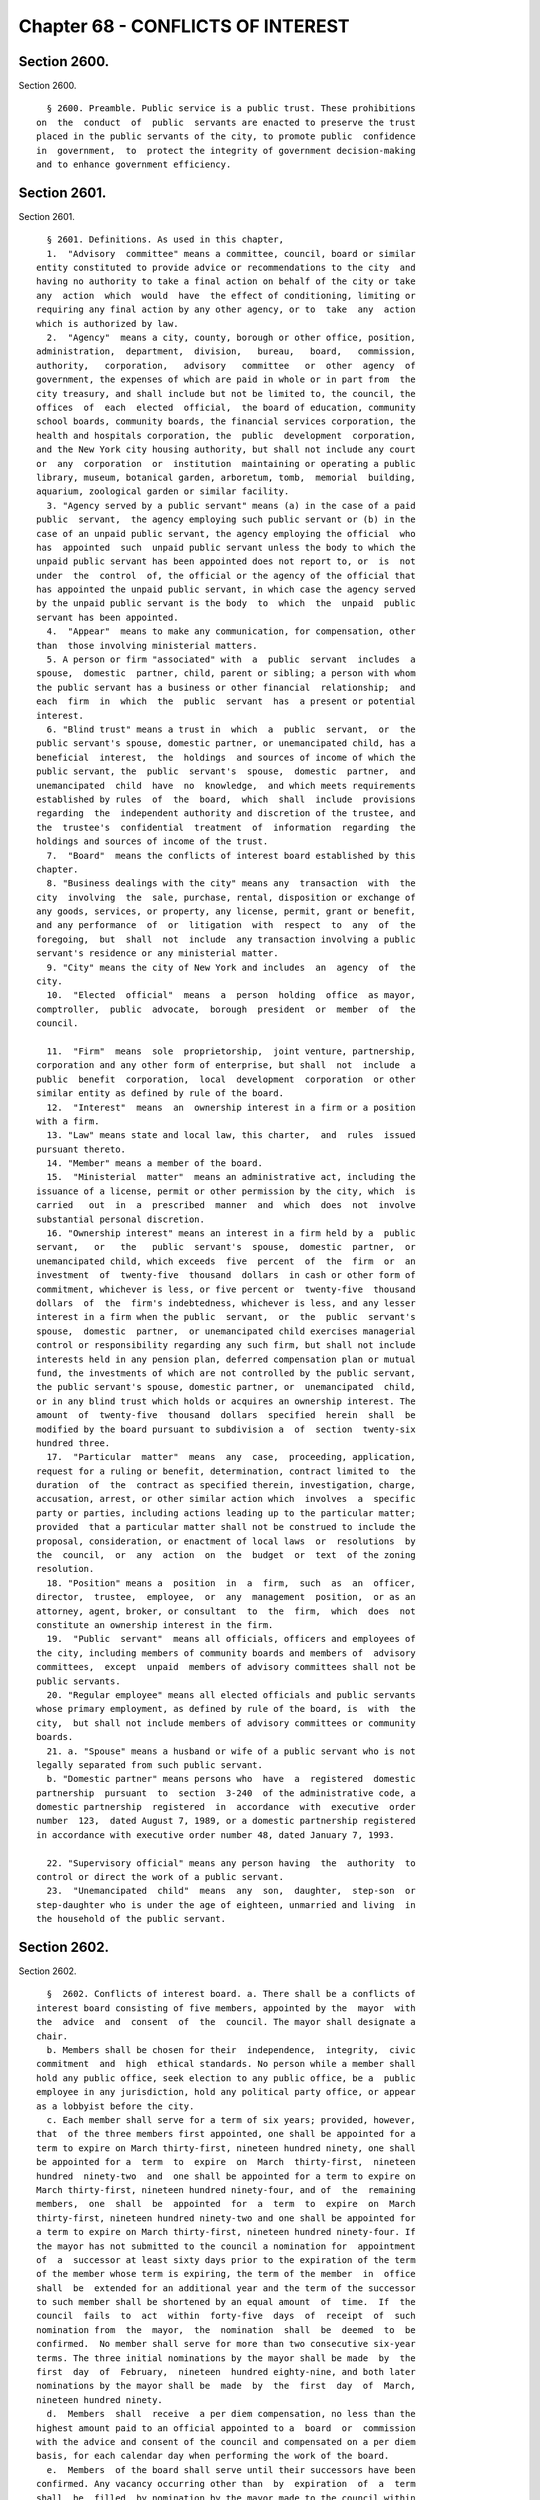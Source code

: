 Chapter 68 - CONFLICTS OF INTEREST
==================================

Section 2600.
-------------

Section 2600. ::    
        
     
        § 2600. Preamble. Public service is a public trust. These prohibitions
      on  the  conduct  of  public  servants are enacted to preserve the trust
      placed in the public servants of the city, to promote public  confidence
      in  government,  to  protect the integrity of government decision-making
      and to enhance government efficiency.
    
    
    
    
    
    
    

Section 2601.
-------------

Section 2601. ::    
        
     
        § 2601. Definitions. As used in this chapter,
        1.  "Advisory  committee" means a committee, council, board or similar
      entity constituted to provide advice or recommendations to the city  and
      having no authority to take a final action on behalf of the city or take
      any  action  which  would  have  the effect of conditioning, limiting or
      requiring any final action by any other agency, or to  take  any  action
      which is authorized by law.
        2.  "Agency"  means a city, county, borough or other office, position,
      administration,  department,  division,   bureau,   board,   commission,
      authority,   corporation,   advisory   committee   or  other  agency  of
      government, the expenses of which are paid in whole or in part from  the
      city treasury, and shall include but not be limited to, the council, the
      offices  of  each  elected  official,  the board of education, community
      school boards, community boards, the financial services corporation, the
      health and hospitals corporation, the  public  development  corporation,
      and the New York city housing authority, but shall not include any court
      or  any  corporation  or  institution  maintaining or operating a public
      library, museum, botanical garden, arboretum, tomb,  memorial  building,
      aquarium, zoological garden or similar facility.
        3. "Agency served by a public servant" means (a) in the case of a paid
      public  servant,  the agency employing such public servant or (b) in the
      case of an unpaid public servant, the agency employing the official  who
      has  appointed  such  unpaid public servant unless the body to which the
      unpaid public servant has been appointed does not report to, or  is  not
      under  the  control  of, the official or the agency of the official that
      has appointed the unpaid public servant, in which case the agency served
      by the unpaid public servant is the body  to  which  the  unpaid  public
      servant has been appointed.
        4.  "Appear"  means to make any communication, for compensation, other
      than  those involving ministerial matters.
        5. A person or firm "associated" with  a  public  servant  includes  a
      spouse,  domestic  partner, child, parent or sibling; a person with whom
      the public servant has a business or other financial  relationship;  and
      each  firm  in  which  the  public  servant  has  a present or potential
      interest.
        6. "Blind trust" means a trust in  which  a  public  servant,  or  the
      public servant's spouse, domestic partner, or unemancipated child, has a
      beneficial  interest,  the  holdings  and sources of income of which the
      public servant, the  public  servant's  spouse,  domestic  partner,  and
      unemancipated  child  have  no  knowledge,  and which meets requirements
      established by rules  of  the  board,  which  shall  include  provisions
      regarding  the  independent authority and discretion of the trustee, and
      the  trustee's  confidential  treatment  of  information  regarding  the
      holdings and sources of income of the trust.
        7.  "Board"  means the conflicts of interest board established by this
      chapter.
        8. "Business dealings with the city" means any  transaction  with  the
      city  involving  the  sale, purchase, rental, disposition or exchange of
      any goods, services, or property, any license, permit, grant or benefit,
      and any performance  of  or  litigation  with  respect  to  any  of  the
      foregoing,  but  shall  not  include  any transaction involving a public
      servant's residence or any ministerial matter.
        9. "City" means the city of New York and includes  an  agency  of  the
      city.
        10.  "Elected  official"  means  a  person  holding  office  as mayor,
      comptroller,  public  advocate,  borough  president  or  member  of  the
      council.
    
        11.  "Firm"  means  sole  proprietorship,  joint venture, partnership,
      corporation and any other form of enterprise, but shall  not  include  a
      public  benefit  corporation,  local  development  corporation  or other
      similar entity as defined by rule of the board.
        12.  "Interest"  means  an  ownership interest in a firm or a position
      with a firm.
        13. "Law" means state and local law, this charter,  and  rules  issued
      pursuant thereto.
        14. "Member" means a member of the board.
        15.  "Ministerial  matter"  means an administrative act, including the
      issuance of a license, permit or other permission by the city, which  is
      carried   out  in  a  prescribed  manner  and  which  does  not  involve
      substantial personal discretion.
        16. "Ownership interest" means an interest in a firm held by a  public
      servant,   or   the   public  servant's  spouse,  domestic  partner,  or
      unemancipated child, which exceeds  five  percent  of  the  firm  or  an
      investment  of  twenty-five  thousand  dollars  in cash or other form of
      commitment, whichever is less, or five percent or  twenty-five  thousand
      dollars  of  the  firm's indebtedness, whichever is less, and any lesser
      interest in a firm when the public  servant,  or  the  public  servant's
      spouse,  domestic  partner,  or unemancipated child exercises managerial
      control or responsibility regarding any such firm, but shall not include
      interests held in any pension plan, deferred compensation plan or mutual
      fund, the investments of which are not controlled by the public servant,
      the public servant's spouse, domestic partner, or  unemancipated  child,
      or in any blind trust which holds or acquires an ownership interest. The
      amount  of  twenty-five  thousand  dollars  specified  herein  shall  be
      modified by the board pursuant to subdivision a  of  section  twenty-six
      hundred three.
        17.  "Particular  matter"  means  any  case,  proceeding, application,
      request for a ruling or benefit, determination, contract limited to  the
      duration  of  the  contract as specified therein, investigation, charge,
      accusation, arrest, or other similar action which  involves  a  specific
      party or parties, including actions leading up to the particular matter;
      provided  that a particular matter shall not be construed to include the
      proposal, consideration, or enactment of local laws  or  resolutions  by
      the  council,  or  any  action  on  the  budget  or  text  of the zoning
      resolution.
        18. "Position" means a  position  in  a  firm,  such  as  an  officer,
      director,  trustee,  employee,  or  any  management  position,  or as an
      attorney, agent, broker, or consultant  to  the  firm,  which  does  not
      constitute an ownership interest in the firm.
        19.  "Public  servant"  means all officials, officers and employees of
      the city, including members of community boards and members of  advisory
      committees,  except  unpaid  members of advisory committees shall not be
      public servants.
        20. "Regular employee" means all elected officials and public servants
      whose primary employment, as defined by rule of the board, is  with  the
      city,  but shall not include members of advisory committees or community
      boards.
        21. a. "Spouse" means a husband or wife of a public servant who is not
      legally separated from such public servant.
        b. "Domestic partner" means persons who  have  a  registered  domestic
      partnership  pursuant  to  section  3-240  of the administrative code, a
      domestic partnership  registered  in  accordance  with  executive  order
      number  123,  dated August 7, 1989, or a domestic partnership registered
      in accordance with executive order number 48, dated January 7, 1993.
    
        22. "Supervisory official" means any person having  the  authority  to
      control or direct the work of a public servant.
        23.  "Unemancipated  child"  means  any  son,  daughter,  step-son  or
      step-daughter who is under the age of eighteen, unmarried and living  in
      the household of the public servant.
    
    
    
    
    
    
    

Section 2602.
-------------

Section 2602. ::    
        
     
        §  2602. Conflicts of interest board. a. There shall be a conflicts of
      interest board consisting of five members, appointed by the  mayor  with
      the  advice  and  consent  of  the  council. The mayor shall designate a
      chair.
        b. Members shall be chosen for their  independence,  integrity,  civic
      commitment  and  high  ethical standards. No person while a member shall
      hold any public office, seek election to any public office, be a  public
      employee in any jurisdiction, hold any political party office, or appear
      as a lobbyist before the city.
        c. Each member shall serve for a term of six years; provided, however,
      that  of the three members first appointed, one shall be appointed for a
      term to expire on March thirty-first, nineteen hundred ninety, one shall
      be appointed for a  term  to  expire  on  March  thirty-first,  nineteen
      hundred  ninety-two  and  one shall be appointed for a term to expire on
      March thirty-first, nineteen hundred ninety-four, and of  the  remaining
      members,  one  shall  be  appointed  for  a  term  to  expire  on  March
      thirty-first, nineteen hundred ninety-two and one shall be appointed for
      a term to expire on March thirty-first, nineteen hundred ninety-four. If
      the mayor has not submitted to the council a nomination for  appointment
      of  a  successor at least sixty days prior to the expiration of the term
      of the member whose term is expiring, the term of the member  in  office
      shall  be  extended for an additional year and the term of the successor
      to such member shall be shortened by an equal amount  of  time.  If  the
      council  fails  to  act  within  forty-five  days  of  receipt  of  such
      nomination from  the  mayor,  the  nomination  shall  be  deemed  to  be
      confirmed.  No member shall serve for more than two consecutive six-year
      terms. The three initial nominations by the mayor shall be made  by  the
      first  day  of  February,  nineteen  hundred eighty-nine, and both later
      nominations by the mayor shall be  made  by  the  first  day  of  March,
      nineteen hundred ninety.
        d.  Members  shall  receive  a per diem compensation, no less than the
      highest amount paid to an official appointed to a  board  or  commission
      with the advice and consent of the council and compensated on a per diem
      basis, for each calendar day when performing the work of the board.
        e.  Members  of the board shall serve until their successors have been
      confirmed. Any vacancy occurring other than  by  expiration  of  a  term
      shall  be  filled  by nomination by the mayor made to the council within
      sixty days of the creation of the vacancy, for the unexpired portion  of
      the  term  of  the  member succeeded. If the council fails to act within
      forty-five days of receipt  of  such  nomination  from  the  mayor,  the
      nomination shall be deemed to be confirmed.
        f.  Members  may  be  removed  by the mayor for substantial neglect of
      duty, gross misconduct in office, inability to discharge the  powers  or
      duties  of office or violation of this section, after written notice and
      opportunity for a reply.
        g. The board shall appoint a counsel to  serve  at  its  pleasure  and
      shall employ or retain such other officers, employees and consultants as
      are  necessary  to  exercise its powers and fulfill its obligations. The
      authority of the counsel shall be  defined  in  writing,  provided  that
      neither  the  counsel,  nor any other officer, employee or consultant of
      the board shall be authorized to issue advisory    opinions,  promulgate
      rules, issue subpoenas, issue final determinations of violations of this
      chapter, or make final recommendations of or impose penalties. The board
      may delegate its authority to issue advisory opinions to the chair.
        h.  The board shall meet at least once a month and at such other times
      as the chair  may  deem  necessary.  Two  members  of  the  board  shall
      constitute  a  quorum  and  all  acts  of  the  board  shall  be  by the
      affirmative vote of at least two members of the board.
    
    
    
    
    
    
    

Section 2603.
-------------

Section 2603. ::    
        
     
        §  2603.  Powers and obligations. a. Rules. The board shall promulgate
      rules as are necessary to implement and interpret the provisions of this
      chapter, consistent with the goal of providing clear guidance  regarding
      prohibited  conduct.  The  board,  by  rule, shall once every four years
      adjust the dollar amount established in subdivision sixteen  of  section
      twenty-six  hundred  one  of  this  chapter  to  reflect  changes in the
      consumer price index for the metropolitan  New  York-New  Jersey  region
      published by the United States bureau of labor statistics.
        b.  Training and education. 1. The board shall have the responsibility
      of informing public servants and assisting their  understanding  of  the
      conflicts  of  interest  provisions  of this chapter. In fulfilling this
      responsibility, the board shall develop educational materials  regarding
      the  conflicts of interest provisions and related interpretive rules and
      shall develop and administer an on-going program for  the  education  of
      public servants regarding the provisions of this chapter.
        2.  (a)  The  board  shall  make  information  concerning this chapter
      available and known to all public servants. On or before the  tenth  day
      after  an individual becomes a public servant, such public servant shall
      be provided with a copy  of  this  chapter  and  shall  sign  a  written
      statement,  which shall be maintained in his or her personnel file, that
      such public servant has received and read and  shall  conform  with  the
      provisions of this chapter.
        (b)  Each  public servant shall undergo training provided by the board
      in the provisions of this chapter on or before the sixtieth day after he
      or she becomes a public servant, and periodically as appropriate  during
      the  course  of  his  or  her city service. Every two years, each agency
      shall develop and implement  an  appropriate  agency  training  plan  in
      consultation  with  the board and the mayor's office of operations. Each
      agency shall cooperate with the board in order to ensure that all public
      servants in the agency receive the training required by this subdivision
      and shall maintain records  documenting  such  training  and  the  dates
      thereof.  The  training  required  by this subdivision may be in person,
      provided either by the board itself or by agency  personnel  working  in
      conjunction  with  the board, or through an automated or online training
      program developed by the board.
        (c) The failure of a public servant to receive the  training  required
      by  this  paragraph,  to  receive a copy of this chapter, or to sign the
      statement required by this paragraph, or the failure of  the  agency  to
      maintain the required statement on file or record of training completed,
      shall  have  no effect on the duty of such public servant to comply with
      this chapter or on the enforcement of the provisions thereof.
        c. Advisory opinions. 1. The board shall render advisory opinions with
      respect to all matters covered by  this  chapter.  An  advisory  opinion
      shall  be  rendered  on the request of a public servant or a supervisory
      official of a public  servant  and  shall  apply  only  to  such  public
      servant.  The request shall be in such form as the board may require and
      shall be signed by the person making the request.  The  opinion  of  the
      board  shall  be  based on such facts as are presented in the request or
      subsequently submitted in a written, signed document.
        2. Advisory opinions shall be issued only  with  respect  to  proposed
      future  conduct  or  action  by a public servant. A public servant whose
      conduct or action is the subject of an advisory  opinion  shall  not  be
      subject  to penalties or sanctions by virtue of acting or failing to act
      due to a reasonable reliance on the opinion, unless material facts  were
      omitted  or misstated in the request for an opinion. The board may amend
      a previously issued advisory opinion after giving reasonable  notice  to
      the  public  servant that it is reconsidering its opinion; provided that
    
      such amended advisory opinion shall apply  only  to  future  conduct  or
      action of the public servant.
        3.  The  board  shall  make  public  its  advisory  opinions with such
      deletions as may be necessary to prevent disclosure of the indentity  of
      any public servant or other involved party. The advisory opinions of the
      board  shall  be  indexed by subject matter and cross-indexed by charter
      section and rule number and such index shall be maintained on an  annual
      and cumulative basis.
        4. Not later than the first day of September, nineteen hundred ninety,
      the  board  shall initiate a rulemaking to adopt, as interpretive of the
      provisions of this chapter, any advisory opinions of the board of ethics
      constituted pursuant to chapter sixty-eight of the charter heretofore in
      effect, which the board determines to be consistent  with  and  to  have
      interpretive value in construing the provisions of this chapter.
        5.  For  the  purposes  of this subdivision, public servant includes a
      prospective and  former  public  servant,  and  a  supervisory  official
      includes a supervisory official who shall supervise a prospective public
      servant  and  a  supervisory  official  who  supervised  a former public
      servant.
        d.  Financial  disclosure.  1.  All  financial  disclosure  statements
      required  to be completed and filed by public servants pursuant to state
      or local law shall be filed by such public servants with the board.
        2. The board shall cause each statement filed with it to  be  examined
      to  determine  if  there  has  been  compliance  with the applicable law
      concerning financial disclosure and  to  determine  if  there  has  been
      compliance with or violations of the provisions of this chapter.
        3.  The  board  shall  issue  rules concerning the filing of financial
      disclosure statements for the purpose of ensuring compliance by the city
      and all public servants with  the  applicable  provisions  of  financial
      disclosure law.
        e.   Complaints.  1.  The  board  shall  receive  complaints  alleging
      violations of this chapter.
        2. Whenever a written complaint is received by the board, it shall:
        (a) dismiss the complaint if it determines that no further  action  is
      required by the board; or
        (b)  refer  the  complaint  to  the  commissioner  of investigation if
      further investigation is required for the board to determine what action
      is appropriate; or
        (c) make an initial determination that  there  is  probable  cause  to
      believe  that a public servant has violated a provision of this chapter;
      or
        (d) refer an alleged violation of this chapter  to  the  head  of  the
      agency served by the public servant, if the board deems the violation to
      be  minor  or  if  related  disciplinary charges are pending against the
      public servant.
        3. For the purposes of this subdivision, a public servant  includes  a
      former public servant.
        f.  Investigations.  1.  The  board shall have the power to direct the
      department of investigation to conduct an investigation  of  any  matter
      related   to  the  board's  responsibilities  under  this  chapter.  The
      commissioner  of  investigation  shall,  within   a   reasonable   time,
      investigate  any such matter and submit a confidential written report of
      factual findings to the board.
        2. The commissioner of investigation shall make a confidential  report
      to  the board concerning the results of all investigations which involve
      or may involve violations of the provisions of this chapter, whether  or
      not such investigations were made at the request of the board.
    
        g.  Referral  of  matters within the board's jurisdiction. 1. A public
      servant or supervisory official of such public servant may  request  the
      board  to  review  and  make a determination regarding a past or ongoing
      action of such public servant. Such request shall be reviewed and  acted
      upon  by  the  board  in  the same manner as a complaint received by the
      board under subdivision e of this section.
        2. Whenever an agency receives a complaint  alleging  a  violation  of
      this  chapter  or  determines  that a violation of this chapter may have
      occurred, it shall refer such matter to the board. Such  referral  shall
      be  reviewed  and  acted  upon  by  the  board  in  the same manner as a
      complaint received by the board under subdivision e of this section.
        3. For the purposes of this subdivision,  public  servant  includes  a
      former public servant, and a supervisory official includes a supervisory
      official who supervised a former public servant.
        h.  Hearings. 1. If the board makes an initial determination, based on
      a complaint, investigation or other information available to the  board,
      that  there  is  probable  cause  to believe that the public servant has
      violated a provision of this chapter, the board shall notify the  public
      servant  of  its  determination  in  writing. The notice shall contain a
      statement of the facts upon which the board relied for its determination
      of probable cause and a statement of the  provisions  of  law  allegedly
      violated.  The board shall also inform the public servant of the board's
      procedural rules. Such public servant shall have a  reasonable  time  to
      respond,  either  orally  or  in writing, and shall have the right to be
      represented by counsel or any other person.
        2. If, after receipt of  the  public  servant's  response,  the  board
      determines  that  there is no probable cause to believe that a violation
      has occurred, the board shall dismiss the matter and inform  the  public
      servant  in  writing of its decision. If, after the consideration of the
      response by the public  servant,  the  board  determines  there  remains
      probable  cause  to  believe  that a violation of the provisions of this
      chapter has occurred, the board shall hold or direct  a  hearing  to  be
      held  on the record to determine whether such violation has occurred, or
      shall refer the matter to the appropriate agency if the  public  servant
      is subject to the jurisdiction of any state law or collective bargaining
      agreement  which  provides  for the conduct of disciplinary proceedings,
      provided that when such a matter is referred to an  agency,  the  agency
      shall consult with the board before issuing a final decision.
        3.  If  the board determines, after a hearing or the opportunity for a
      hearing, that a public servant has violated provisions of this  chapter,
      it  shall,  after  consultation  with  the  head of the agency served or
      formerly served by the public servant, or in the case of an agency head,
      with the mayor, issue an order either imposing such  penalties  provided
      for  by  this  chapter  as  it  deems  appropriate, or recommending such
      penalties to the head of the agency served or  formerly  served  by  the
      public  servant,  or  in  the  case  of  an  agency  head, to the mayor;
      provided, however, that the board shall  not  impose  penalties  against
      members of the council, or public servants employed by the council or by
      members  of the council, but may recommend to the council such penalties
      as it deems appropriate. The order shall include findings  of  fact  and
      conclusions  of  law.  When  a  penalty  is recommended, the head of the
      agency or the council shall report to the board what action was taken.
        4. Hearings of the board shall not be public unless requested  by  the
      public servant. The order and the board's findings and conclusions shall
      be made public.
        5.  The  board  shall  maintain an index of all persons found to be in
      violation of this chapter, by name, office and date of order. The  index
    
      and  the determinations of probable cause and orders in such cases shall
      be made available for public inspection and copying.
        6.  Nothing  contained  in  this section shall prohibit the appointing
      officer of a public servant from terminating or  otherwise  disciplining
      such   public  servant,  where  such  appointing  officer  is  otherwise
      authorized to  do  so;  provided,  however,  that  such  action  by  the
      appointing  officer  shall  not  preclude  the board from exercising its
      powers and duties under this chapter with respect to the actions of  any
      such public servant.
        7. For the purposes of this subdivision, the term public servant shall
      include a former public servant.
        i. Annual report. The board shall submit an annual report to the mayor
      and  the  council  in  accordance with section eleven hundred and six of
      this charter. The report shall include a summary of the proceedings  and
      activities  of  the  board,  a description of the education and training
      conducted pursuant to the requirements of this  chapter,  a  statistical
      summary  and  evaluation  of complaints and referrals received and their
      disposition, such legislative and administrative recommendations as  the
      board  deems  appropriate,  the  rules  of  the  board, and the index of
      opinions and orders of that  year.  The  report,  which  shall  be  made
      available  to  the  public,  shall  not  contain  information, which, if
      disclosed, would constitute an unwarranted invasion of the privacy of  a
      public servant.
        j. Revision. The board shall review the provisions of this chapter and
      shall  recommend  to  the  council  from  time  to  time such changes or
      additions as it may consider appropriate or desirable. Such  review  and
      recommendation shall be made at least once every five years.
        k. Except as otherwise provided in this chapter, the records, reports,
      memoranda  and files of the board shall be confidential and shall not be
      subject to public scrutiny.
    
    
    
    
    
    
    

Section 2604.
-------------

Section 2604. ::    
        
     
        §  2604.  Prohibited interests and conduct. a. Prohibited interests in
      firms engaged in business dealings with the city.
        1. Except as provided in paragraph three below,
        (a) no public servant shall have an interest  in  a  firm  which  such
      public  servant  knows  is  engaged in business dealings with the agency
      served by such public  servant;  provided,  however,  that,  subject  to
      paragraph one of subdivision b of this section, an appointed member of a
      community  board  shall  not  be prohibited from having an interest in a
      firm which may be affected by an action on a matter before the community
      or borough board, and
        (b) no regular employee shall have an interest in a  firm  which  such
      regular  employee  knows  is engaged in business dealings with the city,
      except if such interest is in a firm whose shares are  publicly  traded,
      as defined by rule of the board.
        2.  Prior to acquiring or accepting an interest in a firm whose shares
      are publicly traded, a public servant may submit a  written  request  to
      the  head of the agency served by the public servant for a determination
      of whether such firm is engaged in business dealings with  such  agency.
      Such  determination shall be in writing, shall be rendered expeditiously
      and shall be binding on the city and the public servant with respect  to
      the prohibition of subparagraph a of paragraph one of this subdivision.
        3.  An  individual  who,  prior  to  becoming a public servant, has an
      ownership interest which would be prohibited by paragraph one above;  or
      a  public  servant  who  has an ownership interest and did not know of a
      business dealing which would cause the interest to be one prohibited  by
      paragraph  one  above,  but  has  subsequently  gained knowledge of such
      business dealing; or a public servant who holds  an  ownership  interest
      which,  subsequent  to the public servant's acquisition of the interest,
      enters into a business dealing which would cause the ownership  interest
      to be one prohibited by paragraph one above; or a public servant who, by
      operation   of  law,  obtains  an  ownership  interest  which  would  be
      prohibited by paragraph one above shall,  prior  to  becoming  a  public
      servant  or,  if already a public servant, within ten days of knowing of
      the business dealing, either:
        (a) divest the ownership interest; or
        (b) disclose to the board such ownership interest and comply with  its
      order.
        4.  When  an individual or public servant discloses an interest to the
      board pursuant to paragraph three of this subdivision, the  board  shall
      issue an order setting forth its determination as to whether or not such
      interest,  if maintained, would be in conflict with the proper discharge
      of the public servant's official duties. In making  such  determination,
      the  board  shall  take  into account the nature of the public servant's
      official duties, the manner in which the interest may be affected by any
      action of the city, and the appearance of conflict to the public. If the
      board determines a conflict exists,  the  board's  order  shall  require
      divestiture  or  such  other  action  as  it deems appropriate which may
      mitigate such a conflict, taking into account the  financial  burden  of
      any decision on the public servant.
        5. For the purposes of this subdivision, the agency served by
        (a)  an elected official, other than a member of the council, shall be
      the executive branch of the city government,
        (b) a public servant who is a deputy mayor, the director of the office
      of  management  and  budget,  commissioner  of  citywide  administrative
      services,  corporation counsel, commissioner of finance, commissioner of
      investigation or chair of the city planning commission, or who serves in
      the executive branch of city government and is charged with  substantial
    
      policy discretion involving city-wide policy as determined by the board,
      shall be the executive branch of the city government,
        (c)  a  public servant designated by a member of the board of estimate
      to act in the place of such member as a member of the board of estimate,
      shall include the board of estimate, and
        (d) a member of the council shall be the  legislative  branch  of  the
      city government.
        6.  For  the  purposes  of  subdivisions a and b of section twenty-six
      hundred six, a public servant shall be deemed  to  know  of  a  business
      dealing  with  the city if such public servant should have known of such
      business dealing with the city.
        b. Prohibited conduct. 1. A public servant who has an  interest  in  a
      firm which is not prohibited by subdivision a of this section, shall not
      take  any  action  as  a  public  servant  particularly  affecting  that
      interest, except that
        (a) in the case of an elected  official,  such  action  shall  not  be
      prohibited,  but the elected official shall disclose the interest to the
      conflicts of interest board, and on the official records of the  council
      or the board of estimate in the case of matters before those bodies,
        (b)  in  the  case of an appointed community board member, such action
      shall not be prohibited, but no member may vote on any matter before the
      community or borough board which may result in  a  personal  and  direct
      economic  gain  to  the  member  or  any  person with whom the member is
      associated, and
        (c) in the case of all other public servants, if the interest is  less
      than  ten thousand dollars, such action shall not be prohibited, but the
      public servant shall disclose the interest to the board.
        2. No public servant shall engage  in  any  business,  transaction  or
      private  employment,  or  have  any financial or other private interest,
      direct or indirect, which is in conflict with the  proper  discharge  of
      his or her official duties.
        3.  No  public servant shall use or attempt to use his or her position
      as a public servant to obtain any  financial  gain,  contract,  license,
      privilege  or  other  private or personal advantage, direct or indirect,
      for the public servant or any person or firm associated with the  public
      servant.
        4.  No  public  servant  shall  disclose  any confidential information
      concerning the property, affairs or government  of  the  city  which  is
      obtained  as  a result of the official duties of such public servant and
      which is not  otherwise  available  to  the  public,  or  use  any  such
      information to advance any direct or indirect financial or other private
      interest of the public servant or of any other person or firm associated
      with the public servant; provided, however, that this shall not prohibit
      any  public  servant  from disclosing any information concerning conduct
      which the public servant knows or reasonably believes to involve  waste,
      inefficiency, corruption, criminal activity or conflict of interest.
        5.  No  public  servant  shall accept any valuable gift, as defined by
      rule of the board, from any person or firm  which  such  public  servant
      knows  is  or  intends  to  become engaged in business dealings with the
      city, except that nothing  contained  herein  shall  prohibit  a  public
      servant  from  accepting  a gift which is customary on family and social
      occasions.
        6. No  public  servant  shall,  for  compensation,  represent  private
      interests  before  any  city  agency or appear directly or indirectly on
      behalf of private interests in matters involving the city. For a  public
      servant who is not a regular employee, this prohibition shall apply only
      to the agency served by the public servant.
    
        7.  No  public servant shall appear as attorney or counsel against the
      interests of the city in any litigation to which the city is a party, or
      in any action or proceeding in which the city, or any public servant  of
      the  city,  acting  in  the course of official duties, is a complainant,
      provided  that  this  paragraph  shall  not  apply  to  a public servant
      employed by an elected official who appears as attorney or  counsel  for
      that  elected  official in any litigation, action or proceeding in which
      the elected official has standing and authority to participate by virtue
      of his or her capacity as an elected official, including any part  of  a
      litigation,  action  or  proceeding  prior  to  or  at which standing or
      authority to participate is determined. This paragraph shall not in  any
      way  be  construed  to  expand or limit the standing or authority of any
      elected official to participate in any litigation, action or proceeding,
      nor shall it in any way affect the powers and duties of the  corporation
      counsel.  For  a  public  servant  who  is  not a regular employee, this
      prohibition shall apply only to the agency served by the public servant.
        8. No public servant shall give opinion  evidence  as  a  paid  expert
      against  the interests of the city in any civil litigation brought by or
      against the city. For a public servant who is not  a  regular  employee,
      this  prohibition  shall  apply  only to the agency served by the public
      servant.
        9. No public servant shall,
        (a)  coerce  or  attempt  to  coerce,  by  intimidation,  threats   or
      otherwise, any public servant to engage in political activities, or
        (b)  request  any  subordinate  public  servant  to  participate  in a
      political campaign. For purposes of this subparagraph, participation  in
      a  political campaign shall include managing or aiding in the management
      of a campaign, soliciting votes or canvassing voters  for  a  particular
      candidate  or  performing  any  similar  acts which are unrelated to the
      public servant's duties or responsibilities.  Nothing  contained  herein
      shall  prohibit  a  public  servant from requesting a subordinate public
      servant to speak on behalf of a candidate,  or  provide  information  or
      perform  other  similar acts, if such acts are related to matters within
      the public servant's duties or responsibilities.
        10. No public servant shall give or promise to give any portion of the
      public servant's compensation, or any money, or valuable  thing  to  any
      person  in  consideration  of having been or being nominated, appointed,
      elected or employed as a public servant.
        11. No public servant shall, directly of indirectly,
        (a) compel,  induce  or  request  any  person  to  pay  any  political
      assessment,  subscription  or contribution, under threat of prejudice to
      or promise of or to secure advantage  in  rank,  compensation  or  other
      job-related status or function,
        (b)  pay  or  promise to pay any political assessment, subscription or
      contribution in consideration of having been or being nominated, elected
      or employed as such public servant  or  to  secure  advantage  in  rank,
      compensation or other job-related status or function, or
        (c)  compel,  induce  or request any subordinate public servant to pay
      any political assessment, subscription or contribution.
        12. No public servant, other than an elected official, who is a deputy
      mayor, or head of an agency or who is charged  with  substantial  policy
      discretion as defined by rule of the board, shall directly or indirectly
      request any person to make or pay any political assessment, subscription
      or  contribution for any candidate for an elective office of the city or
      for any elected official who is a candidate  for  any  elective  office;
      provided  that nothing contained in this paragraph shall be construed to
      prohibit such public  servant  from  speaking  on  behalf  of  any  such
      candidate  or  elected  official  at  an  occasion where a request for a
    
      political assessment,  subscription  or  contribution  may  be  made  by
      others.
        13.  No public servant shall receive compensation except from the city
      for performing any official duty or accept or receive any gratuity  from
      any  person  whose  interests  may  be  affected by the public servant's
      official action.
        14. No public servant shall  enter  into  any  business  or  financial
      relationship   with   another  public  servant  who  is  a  superior  or
      subordinate of such public servant.
        15. No elected  official,  deputy  mayor,  deputy  to  a  citywide  or
      boroughwide elected official, head of an agency, or other public servant
      who  is charged with substantial policy discretion as defined by rule of
      the board may be a member of  the  national  or  state  committee  of  a
      political  party,  serve  as  an assembly district leader of a political
      party or serve as the chair or as an officer of the county committee  or
      county executive committee of a political party, except that a member of
      the  council may serve as an assembly district leader or hold any lesser
      political office as defined by rule of the board.
        c. This section shall not prohibit:
        1. an elected official from appearing without compensation before  any
      city  agency  on  behalf of constituents or in the performance of public
      official or civic obligations;
        2. a public  servant  from  accepting  or  receiving  any  benefit  or
      facility  which  is  provided  for  or  made  available  to  citizens or
      residents, or classes of citizens or residents, under housing  or  other
      general welfare legislation or in the exercise of the police power;
        3.  a  public  servant  from  obtaining  a  loan  from  any  financial
      institution upon terms  and  conditions  available  to  members  of  the
      public;
        4.   any  physician,  dentist,  optometrist,  podiatrist,  pharmacist,
      chiropractor or other person who is  eligible  to  provide  services  or
      supplies  under  title eleven of article five of the social services law
      and is  receiving  any  salary  or  other  compensation  from  the  city
      treasury,  from  providing professional services and supplies to persons
      who are entitled to benefits under such title,  provided  that,  in  the
      case of services or supplies provided by those who perform audit, review
      or  other  administrative  functions  pursuant to the provisions of such
      title, the New York state department  of  health  reviews  and  approves
      payment for such services or supplies and provided further that there is
      no  conflict with their official duties; nothing in this paragraph shall
      be construed to authorize payment to such persons under such  title  for
      services  or supplies furnished in the course of their employment by the
      city;
        5. any member of the uniformed force of  the  police  department  from
      being  employed in the private security field, provided that such member
      has received approval from the  police  commissioner  therefor  and  has
      complied  with  all  rules  and  regulations  promulgated  by the police
      commissioner relating to such employment;
        6. a public servant from acting as attorney, agent, broker,  employee,
      officer,  director  or consultant for any not-for-profit corporation, or
      association, or other such entity which  operates  on  a  not-for-profit
      basis, interested in business dealings with the city, provided that:
        (a)  such  public  servant  takes  no  direct or indirect part in such
      business dealings;
        (b) such not-for-profit entity has no direct or indirect  interest  in
      any  business  dealings with the city agency in which the public servant
      is employed and is not subject to supervision, control or regulation  by
      such  agency, except where it is determined by the head of an agency, or
    
      by the mayor where the public servant  is  an  agency  head,  that  such
      activity is in furtherance of the purposes and interests of the city;
        (c)  all  such activities by such public servant shall be performed at
      times during which  the  public  servant  is  not  required  to  perform
      services for the city; and
        (d)  such  public  servant receives no salary or other compensation in
      connection with such activities;
        7. a public servant, other than elected officials,  employees  in  the
      office  of property management of the department of housing preservation
      and development, employees in the department of citywide  administrative
      services  who  are  designated  by  the  commissioner of such department
      pursuant to this paragraph, and the commissioners, deputy commissioners,
      assistant  commissioners  and  others  of  equivalent  ranks   in   such
      departments,  or the successors to such departments, from bidding on and
      purchasing any city-owned real property at public auction or sealed  bid
      sale,  or from purchasing any city-owned residential building containing
      six or less dwelling units through negotiated sale, provided  that  such
      public servant, in the course of city employment, did not participate in
      decisions  or  matters affecting the disposition of the city property to
      be purchased and has no such matters  under  active  consideration.  The
      commissioner  of  citywide  administrative  services shall designate all
      employees of the department of citywide  administrative  services  whose
      functions relate to citywide real property matters to be subject to this
      paragraph; or
        8.  a  public  servant  from participating in collective bargaining or
      from paying union or shop fees or dues or, if such public servant  is  a
      union  member,  from  requesting  a  subordinate public servant who is a
      member of such union to contribute to union political action  committees
      or other similar entities.
        d.  Post-employment  restrictions. 1. No public servant shall solicit,
      negotiate for or accept any position (i) from which, after leaving  city
      service,   the   public   servant   would  be  disqualified  under  this
      subdivision, or (ii) with any person or firm who or which is involved in
      a particular matter with the city, while such public servant is actively
      considering, or is directly concerned  or  personally  participating  in
      such particular matter on behalf of the city.
        2.  No  former public servant shall, within a period of one year after
      termination of such person's service with the city,  appear  before  the
      city  agency  served  by  such  public  servant; provided, however, that
      nothing contained herein shall be deemed to  prohibit  a  former  public
      servant  from making communications with the agency served by the public
      servant which are incidental to an otherwise permitted appearance in  an
      adjudicative  proceeding  before  another  agency  or  body, or a court,
      unless the proceeding was pending in the agency served during the period
      of the public servant's service with that agency. For  the  purposes  of
      this  paragraph,  the  agency served by a public servant designated by a
      member of the board of estimate to act in the place of such member as  a
      member of the board of estimate, shall include the board of estimate.
        3.  No  elected  official,  nor  the  holder of the position of deputy
      mayor, director of the office of management and budget, commissioner  of
      citywide  administrative  services, corporation counsel, commissioner of
      finance, commissioner of investigation or chair  of  the  city  planning
      commission  shall, within a period of one year after termination of such
      person's employment with the city,  appear  before  any  agency  in  the
      branch  of  city  government  served by such person. For the purposes of
      this paragraph, the legislative branch  of  the  city  consists  of  the
      council  and the offices of the council, and the executive branch of the
    
      city consists of all other agencies of the city, including the office of
      the public advocate.
        4.  No person who has served as a public servant shall appear, whether
      paid or unpaid,  before  the  city,  or  receive  compensation  for  any
      services  rendered,  in  relation to any particular matter involving the
      same party or parties with  respect  to  which  particular  matter  such
      person had participated personally and substantially as a public servant
      through  decision,  approval,  recommendation,  investigation  or  other
      similar activities.
        5. No public servant shall, after leaving city  service,  disclose  or
      use  for  private  advantage  any  confidential  information gained from
      public service which is not otherwise  made  available  to  the  public;
      provided,  however, that this shall not prohibit any public servant from
      disclosing any information concerning conduct which the  public  servant
      knows or reasonably believes to involve waste, inefficiency, corruption,
      criminal activity or conflict of interest.
        6.  The  prohibitions  on negotiating for and having certain positions
      after leaving city  service,  shall  not  apply  to  positions  with  or
      representation on behalf of any local, state or federal agency.
        7.  Nothing  contained  in  this  subdivision  shall prohibit a former
      public servant from being associated with or having a position in a firm
      which appears before a city agency  or  from  acting  in  a  ministerial
      matter regarding business dealings with the city.
        e.  Allowed  positions.  A public servant or former public servant may
      hold or negotiate for a position otherwise prohibited by  this  section,
      where  the  holding  of  the  position would not be in conflict with the
      purposes and interests of the city, if, after written  approval  by  the
      head  of  the agency or agencies involved, the board determines that the
      position involves no such conflict. Such findings shall  be  in  writing
      and made public by the board.
    
    
    
    
    
    
    

Section 2605.
-------------

Section 2605. ::    
        
     
        §  2605.  Reporting.  No public servant shall attempt to influence the
      course of any proposed legislation in the legislative body of  the  city
      without  publicly  disclosing on the official records of the legislative
      body the nature and extent of any direct or indirect financial or  other
      private interest the public servant may have in such legislation.
    
    
    
    
    
    
    

Section 2606.
-------------

Section 2606. ::    
        
     
        §  2606.  Penalties.  a.  Upon  a  determination  by  the board that a
      violation of section twenty-six hundred four or twenty-six hundred  five
      of   this   chapter,  involving  a  contract  work,  business,  sale  or
      transaction, has  occurred,  the  board  shall  have  the  power,  after
      consultation  with the head of the agency involved, or in the case of an
      agency head, with the mayor, to render forfeit and void the  transaction
      in question.
        b.  Upon  a  determination  by  the  board that a violation of section
      twenty-six hundred four or twenty-six hundred five of this  chapter  has
      occurred,  the  board,  after  consultation  with the head of the agency
      involved, or in the case of an agency head, with the mayor,  shall  have
      the  power to impose fines of up to twenty-five thousand dollars, and to
      recommend to the appointing authority, or person or body charged by  law
      with  responsibility  for imposing such penalties, suspension or removal
      from office or employment.
        b-1. In addition to the penalties set forth in subdivisions a and b of
      this section, the board shall have the power to  order  payment  to  the
      city of the value of any gain or benefit obtained by the respondent as a
      result  of  the  violation  in  accordance  with  rules  consistent with
      subdivision h of section twenty-six hundred three.
        c.  Any  person  who  violates  section  twenty-six  hundred  four  or
      twenty-six hundred five of this chapter shall be guilty of a misdemeanor
      and,  on  conviction  thereof, shall forfeit his or her public office or
      employment. Any person who violates paragraph ten of  subdivision  b  of
      section   twenty-six   hundred   four,   on  conviction  thereof,  shall
      additionally be forever disqualified from being  elected,  appointed  or
      employed  in  the service of the city. A public servant must be found to
      have had actual knowledge of a business dealing with the city  in  order
      to be found guilty under this subdivision, of a violation of subdivision
      a of section twenty-six hundred four of this chapter.
        d.  Notwithstanding  the provisions of subdivisions a, b and c of this
      section, no penalties shall be imposed for a violation of paragraph  two
      of  subdivision  b  of  section  twenty-six  hundred  four  unless  such
      violation involved conduct identified by rule of the board as prohibited
      by such paragraph.
    
    
    
    
    
    
    

Section 2607.
-------------

Section 2607. ::    
        
     
        §  2607.  Gifts  by  lobbyists. Complaints made pursuant to subchapter
      three of chapter two of title three of the administrative code shall  be
      made, received, investigated and adjudicated in a manner consistent with
      investigations  and  adjudications  of conflicts of interest pursuant to
      this chapter and chapter thirty-four.
    
    
    
    
    
    
    

